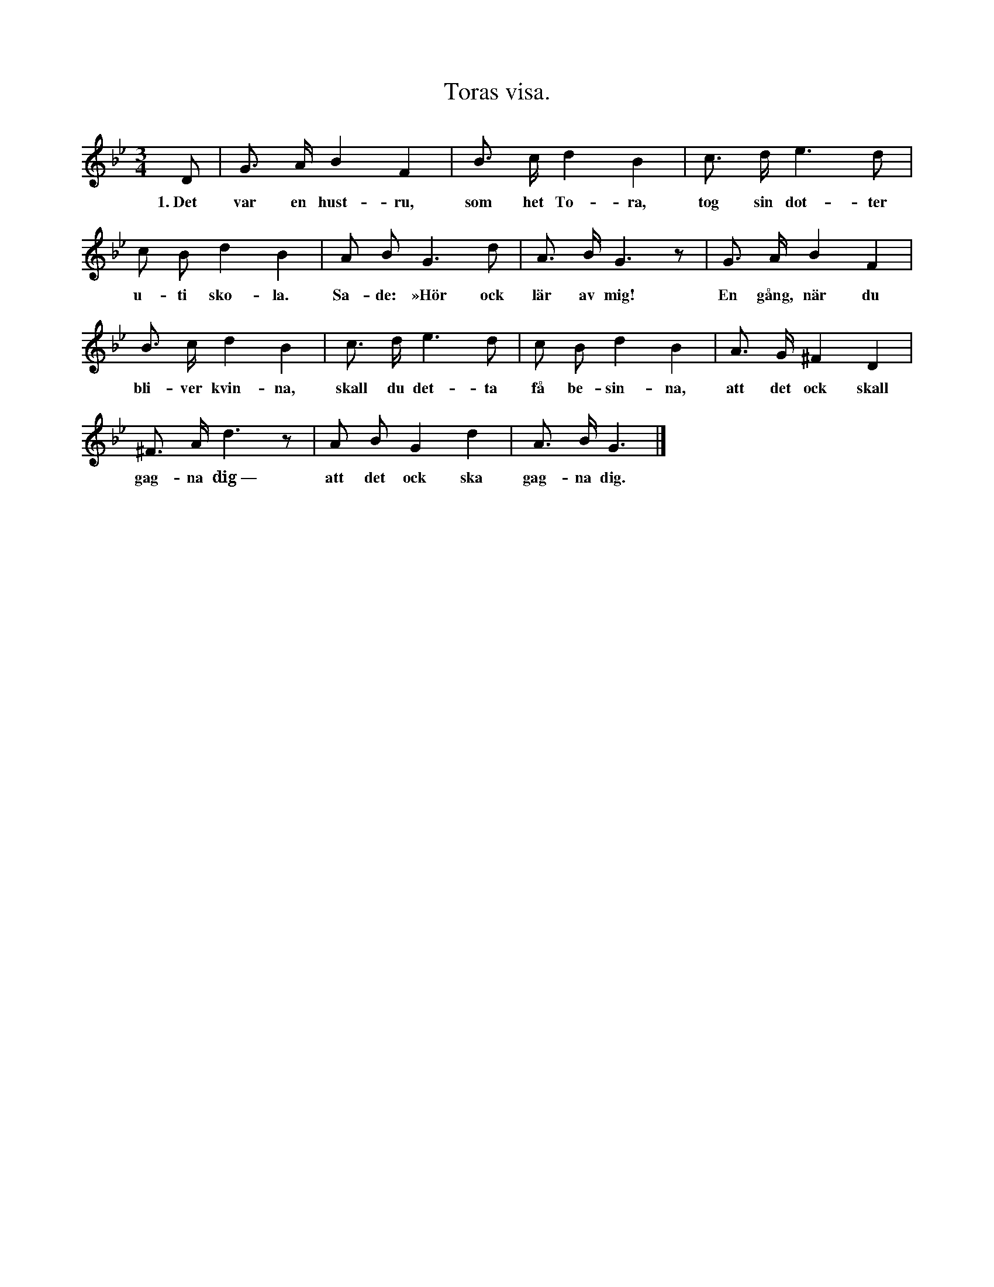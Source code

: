 X:124
T:Toras visa.
S:Efter Elisabet Olofsdotter, Flors i Burs.
M:3/4
L:1/8
K:Gm
D|G> A B2 F2|B> c d2 B2|c> d e3 d|
w:1.~Det var en hust-ru, som het To-ra, tog sin dot-ter
c B d2 B2|A B G3 d|A> B G3 z|G> A B2 F2|
w:u-ti sko-la. Sa-de: »Hör ock lär av mig! En gång, när du
B> c d2 B2|c> d e3 d|c B d2 B2|A> G ^F2 D2|
w:bli-ver kvin-na, skall du det-ta få be-sin-na, att det ock skall
^F> A d3 z|A B G2 d2|A> B G3|]
w:gag-na dig~— att det ock ska gag-na dig.
W:2. Det var i går på kyrkovägen,
W:   då vår granne var så trägen,
W:   frågte mig trojärtelig
W:   efter dina år ock ålder.
W:   Jag vet inte, vad det vålder,
W:   utan han visst älskar dig.
W:3. Jag ej annat kunde svara,
W:   än vad, som man kan erfara,
W:   att du blir snart nitton år.
W:   Kerstin bliver nu snart säxton,
W:   fast hon är ej stor till växten;
W:   Malin tolv i denna vår.
W:4. Samma dag, som Jöns blev födder,
W:   då blev gamla prosten dödder.
W:   Jag minns, som det var i går.
W:   Vårfrudag i år, som kommer,
W:   som skall falla in i sommar,
W:   blir han två ock tjugo år.
W:5. Du skall hålla rent i huset,
W:   pottor, pannor, stopet, kruset,
W:   som det vor’ av älfenben!
W:   Ugnen skall du också limma,
W:   så han skall i huset glimma,
W:   som’ han vor’ av marmorsten.
W:6. Du skall intet njugger vara,
W:   icke häller maten spara
W:   för dem, du har i ditt bröd!
W:   Se på deras barn, som svälta,
W:   de där askakakor älta,
W:   steka dem på eld ock glöd!
W:7. Du skall ej på mannen pocka,
W:   när du ser en göklik docka
W:   klä sig över råd ock stånd!
W:   Fast hon har två vita nävar,
W:   kan hon ej en skjorta väva
W:   eller ett par strumpeband.
W:8. Du skall också hemma bliva,
W:   ej i främmand’ stugor driva,
W:   såsom grannens hustru far!
W:   När hon i sista stugan rände,
W:   alla svinen då uppvände
W:   allt det, som i stugan var.
W:9. Tänk, att året har tolv månar!
W:   Sedan får du hyttla, låna
W:   allt vad du bör hålla på.
W:   Om du moders regler aktar,
W:   husetavlan väl betraktar,
W:   säkert blir du lycklig då.
